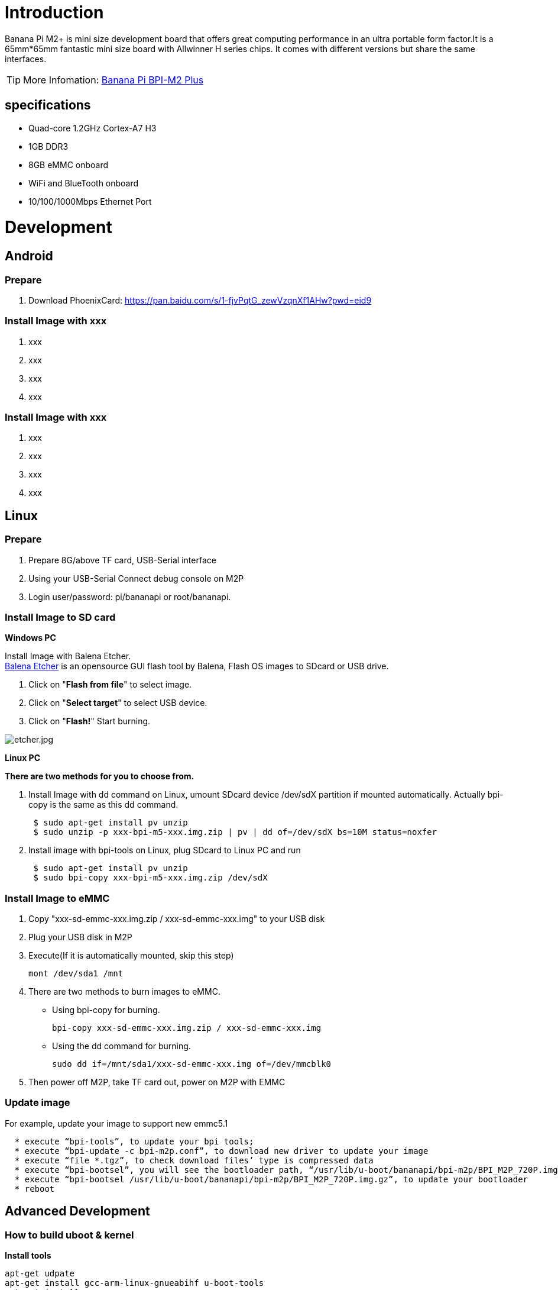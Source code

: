 = Introduction

Banana Pi M2+ is mini size development board that offers great computing performance in an ultra portable form factor.It is a 65mm*65mm fantastic mini size board with Allwinner H series chips. It comes with different versions but share the same interfaces.

TIP: More Infomation: link:/en/BPI-M2_Plus/BananaPi_BPI-M2_Plus[Banana Pi BPI-M2 Plus]

== specifications

- Quad-core 1.2GHz Cortex-A7 H3
- 1GB DDR3
- 8GB eMMC onboard
- WiFi and BlueTooth onboard
- 10/100/1000Mbps Ethernet Port

= Development
== Android
=== Prepare

. Download PhoenixCard: https://pan.baidu.com/s/1-fjvPqtG_zewVzqnXf1AHw?pwd=eid9

=== Install Image with xxx

. xxx
. xxx
. xxx
. xxx

=== Install Image with xxx

. xxx
. xxx
. xxx
. xxx

== Linux
=== Prepare

. Prepare 8G/above TF card, USB-Serial interface
. Using your USB-Serial Connect debug console on M2P
. Login user/password: pi/bananapi or root/bananapi.

=== Install Image to SD card

**Windows PC**

Install Image with Balena Etcher. +
link:https://balena.io/etcher[Balena Etcher] is an opensource GUI flash tool by Balena, Flash OS images to SDcard or USB drive.

. Click on "**Flash from file**" to select image. 
. Click on "**Select target**" to select USB device. 
. Click on "**Flash!**" Start burning.

image::/picture/etcher.jpg[etcher.jpg]

**Linux PC**

**There are two methods for you to choose from.**

. Install Image with dd command on Linux, umount SDcard device /dev/sdX partition if mounted automatically. Actually bpi-copy is the same as this dd command.
+
```sh
 $ sudo apt-get install pv unzip
 $ sudo unzip -p xxx-bpi-m5-xxx.img.zip | pv | dd of=/dev/sdX bs=10M status=noxfer
```
. Install image with bpi-tools on Linux, plug SDcard to Linux PC and run
+
```sh
 $ sudo apt-get install pv unzip
 $ sudo bpi-copy xxx-bpi-m5-xxx.img.zip /dev/sdX
```

 
=== Install Image to eMMC

. Copy "xxx-sd-emmc-xxx.img.zip / xxx-sd-emmc-xxx.img" to your USB disk
. Plug your USB disk in M2P
. Execute(If it is automatically mounted, skip this step)
+
```sh
mont /dev/sda1 /mnt
```
. There are two methods to burn images to eMMC.
- Using bpi-copy for burning.
+
```sh
bpi-copy xxx-sd-emmc-xxx.img.zip / xxx-sd-emmc-xxx.img
```
- Using the dd command for burning.
+
```sh
sudo dd if=/mnt/sda1/xxx-sd-emmc-xxx.img of=/dev/mmcblk0
```

. Then power off M2P, take TF card out, power on M2P with EMMC

=== Update image
For example, update your image to support new emmc5.1
```sh
  * execute “bpi-tools”, to update your bpi tools;
  * execute “bpi-update -c bpi-m2p.conf”, to download new driver to update your image
  * execute “file *.tgz”, to check download files’ type is compressed data
  * execute “bpi-bootsel”, you will see the bootloader path, “/usr/lib/u-boot/bananapi/bpi-m2p/BPI_M2P_720P.img.gz”
  * execute “bpi-bootsel /usr/lib/u-boot/bananapi/bpi-m2p/BPI_M2P_720P.img.gz”, to update your bootloader
  * reboot
```

== Advanced Development
=== How to build uboot & kernel
**Install tools**

```sh
apt-get udpate
apt-get install gcc-arm-linux-gnueabihf u-boot-tools
apt-get install pv
curl -sL https://github.com/BPI-SINOVOIP/bpi-tools/raw/master/bpi-tools | sudo -E bash
```

**Clone code**

```sh
git clone: https://github.com/BPI-SINOVOIP/BPI-M2P-bsp.git
./build.sh
```
=== How to create an image
. Prepare a SD card which have installed system(Ubuntu/Raspbian/..)
. Boot your SD card with M2P, after M2P finish starting, copy your files and config your system, then poweroff M2P. [If you don't want to config your system, you can skip this step]
. Plug your SD card in PC(which is running Linux)
+
```sh
cd /media
ln -s <your account> pi
```
. Execute
+
```sh
bpi-migrate -c bpi-m2p.conf -c ubuntu-mate-from-sd.conf -d /dev/sdx
```
. Then you could get your own image now

=== GPIO Control
- To access a GPIO pin you first need to export it with
+
```sh
 echo XX > /sys/class/gpio/export
```
- with XX being the number of the desired pin. To obtain the correct number you have to calculate it from the pin name (like PH18) 
+
(position of letter in alphabet - 1) * 32 + pin number 
+
for PH18 this would be ( 8 - 1) * 32 + 18 = 224 + 18 = 242 (since 'h' is the 8th letter)
+
```sh  
echo "out/in" > /sys/class/gpio/gpio*NUMBER*/direction
 echo "0/1" > /sys/class/gpio/gpio*NUMBER*/value
```

=== OTG
. On M2P console:
+
Execute 
+
```sh
./adbd.sh
ps -ax | grep adbd
```
see if adbd is set up

. On PC terminal:

- If adbd was succeed to set up, insert OTG-USB interface to M2P and PC(with Ubuntu system)

- Execute
+
```sh
adb devices
```
see if PC has recognised M2P OTG.
+
- If yes, we could execute
+
```sh
adb shell
```
connect M2P by adb now.

=== GMAC
Use iperf3 to test gmac

image::/picture/m2p_gmac.png[m2p_gmac.png]

=== Bluetooth
- Use bluetoothctl tool to operate BT
- Execute "**bluetoothctl**"
- If you don't know how to use bluetoothctl, type "**help**", you will see more commands
- Execute these commands:

image::/picture/m2p_bt_bluetoothctl.png[m2p_bt_bluetoothctl.png]

image::/picture/m2p_bt.png[m2p_bt.png]

=== WiFi
Driver code: https://github.com/BPI-SINOVOIP/BPI_WiFi_Firmware

**You have two ways to setup WiFi Client**

. Use commands to setup WiFi client
+
```sh
ip link set wlan0 up
iw dev wlan0 scan | grep SSID
vim /etc/wpasupplicant/wpa_supplicant.conf
```
+
```sh
 network={    
 ssid="ssid"    
 psk="password"    
 priority=1 
 }
```
+
```sh
wpa_supplicant -iwlan0 -c /etc/wpa_supplicant/wpa_supplicant.conf
dhclient wlan0
```
. Use UI interface to setup WiFi Client

=== Change Logo

. Download M2P bsp code
+
```sh
git clone https://github.com/BPI-SINOVOIP/BPI-M2P-bsp
cd BPI-M2P-bsp
```
. Change to your boot logo
+
Prepare a ".bmp" picture, here I rotate 180°, as follows :
+
image::/picture/m2p_cl_1.png[m2p_cl_1.png]

- Change your picture name as "**bootlogo.bmp**"
- put your picture to "sunxi-pack/chips/sun8iw7p1/configs/BPI-M2P-xxxP/"
Here I replaced “bootlogo.bmp” which is under “sunxi-pack/chips/sun8iw7p1/configs/BPI-M2P-720P/” as an example:
+
image::/picture/m2p_cl_2.png[m2p_cl_2.png]

. Build your code
+
```sh
./build.sh BPI-M2P-720P
```
choose 1
+
image::/picture/m2p_cl_3.png[m2p_cl_3.png]
+
After you built the project, you will see “**SD**” directory
+
image::/picture/m2p_cl_4.png[m2p_cl_4.png]

. Install a raspbian image on your SD card

. Plug your SD card into your Ubuntu PC
+
check your SD card was recognised as /dev/sdxx, as you can see, mine sd card was recognised as /dev/sde
+
image::/picture/m2p_cl_5.png[m2p_cl_5.png]

. Then
+
```sh
cd SD/bpi-m2p/100MB
```

. Execute 
+
```sh
bpi-bootsel BPI-M2P-720P.img.gz /dev/sde
```
+
image::/picture/m2p_cl_6.png[m2p_cl_6.png]

=== Clear boot
```sh
git clone https://github.com/BPI-SINOVOIP/BPI-files/tree/master/SD/100MB
bpi-bootsel BPI-cleanboot-8k.img.gz /dev/sdX
```

=== Camara function
We use HDF5640 camara.

image::/picture/ov5640_camara.png[ov5640_camara.png]

**Guvcview**

Use your UI interface to operate camara +
Applications -> Sound & Video -> guvcview

**Shell**

We also have built-in command in /usr/local/bin to test camara

- Test picture taking function
+
```sh
./test_ov5640_image_mode.sh
```
- Test video recording function
+
```sh
./cameratest.sh
```

=== IR function
Execute
```sh
getevent
```
Use your IR device to send information to M2P

image::/picture/ir_getevent.png[ir_getevent.png]

=== BPI-Tools
**Install Bpi-tools**

Execute 
```sh
curl -sL https://github.com/BPI-SINOVOIP/bpi-tools/raw/master/bpi-tools | sudo -E bash - 
```
**Update Bpi-tools**

Execute 
```sh
bpi-tools
```

image::/picture/bpi-tools.png[bpi-tools.png]

=== RPi.GPIO
**Install RPi.GPIO**
```sh
git clone https://github.com/BPI-SINOVOIP/RPi.GPIO"
cd RPi.GPIO
sudo apt-get update
sudo apt-get install python-dev python3-dev
```
Install the module
```sh
sudo python setup.py install
```
or
```sh
sudo python3 setup.py install
```
**Using RPi.GPIO**
```sh
cd /usr/local/bin
./bpi_test_g40.py
```
image::/picture/rpi_gpio.png[rpi_gpio.png]

=== WiringPi
- GitHub: https://github.com/BPI-SINOVOIP/BPI-WiringPi2.git

- We also have built-in test command in 
+
```sh
/usr/local/bin
```

**How to Update WiringPi**

- Execute
+
```sh
bpi-update -c pkglist.conf
```
image::/picture/update_pkglist.png[update_pkglist.png]

- Execute
+
```sh
bpi-update -c bpi-pkg-bpi-wiringpi.conf
```
image::/picture/update_wringpi.png[update_wringpi.png]

**RGB 1602 LCD**

- Execute
+
```sh
/usr/local/bin/bpi_test_lcd1602.sh
```
image::/picture/wringpi_1602_lcd_m2m.png[wringpi_1602_lcd_m2m.png]

**0.96 Inch OLED Display**

- Execute 
+
```sh
/usr/local/bin/bpi_test_52pi.sh
```

**8x8 RGB LED Martix**

- Firstly you need a GPIO Extend Board for 8x8 LED Martix
+
image::/picture/wringpi_led_martix_extend_board.png[wringpi_led_martix_extend_board.png]

- Execute 
+
```sh
/usr/local/bin/bpi_test_gpio40.sh
```
image::/picture/wringpi_led_martix_m2m.png[wringpi_led_martix_m2m.png]
